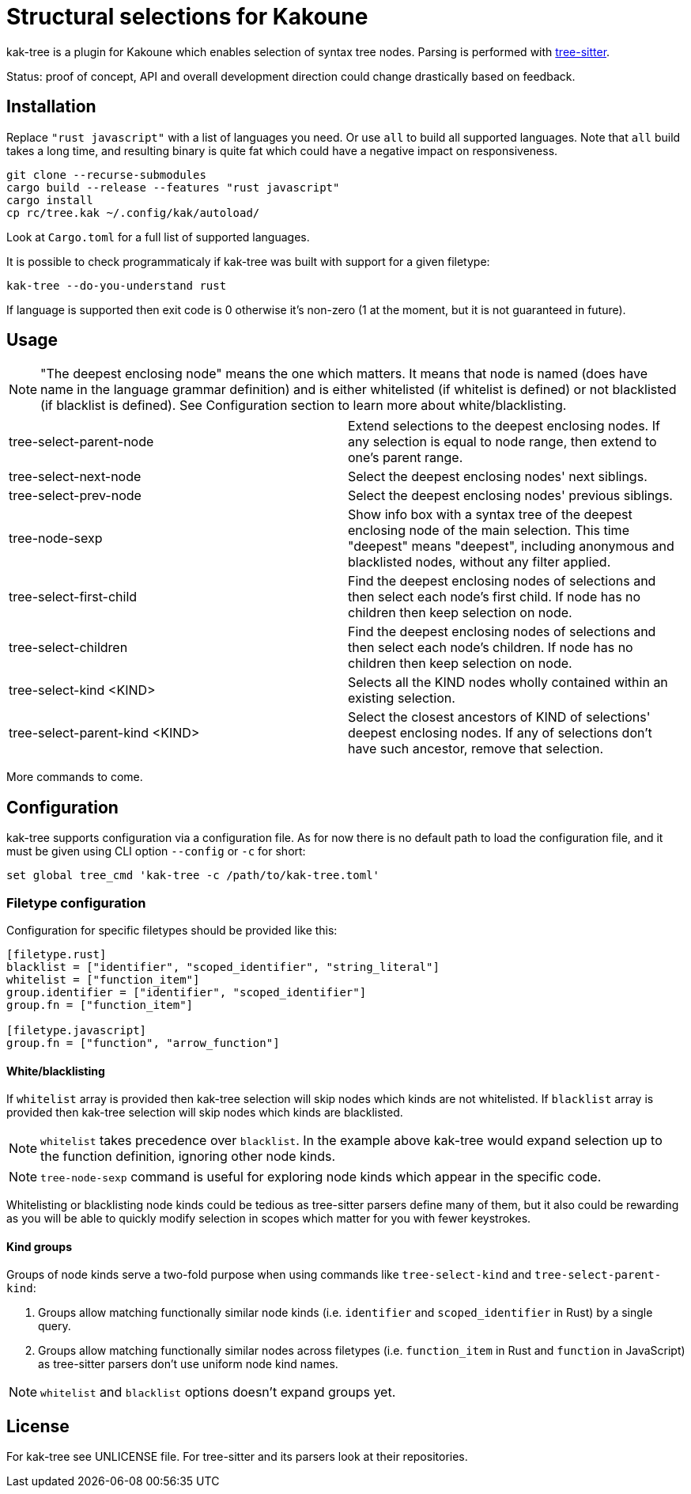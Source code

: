 = Structural selections for Kakoune

kak-tree is a plugin for Kakoune which enables selection of syntax tree nodes. Parsing is performed with https://github.com/tree-sitter/tree-sitter[tree-sitter].

Status: proof of concept, API and overall development direction could change drastically based on feedback.

== Installation

Replace `"rust javascript"` with a list of languages you need. Or use `all` to build all supported
languages. Note that `all` build takes a long time, and resulting binary is quite fat which could
have a negative impact on responsiveness.

----
git clone --recurse-submodules
cargo build --release --features "rust javascript"
cargo install
cp rc/tree.kak ~/.config/kak/autoload/
----

Look at `Cargo.toml` for a full list of supported languages.

It is possible to check programmaticaly if kak-tree was built with support for a given filetype:

----
kak-tree --do-you-understand rust
----

If language is supported then exit code is 0 otherwise it's non-zero (1 at the moment, but it is not
guaranteed in future).

== Usage

NOTE: "The deepest enclosing node" means the one which matters. It means that node is named (does
have name in the language grammar definition) and is either whitelisted (if whitelist is defined)
or not blacklisted (if blacklist is defined). See Configuration section to learn more about
white/blacklisting.

[cols=2*]
|===
| tree-select-parent-node
| Extend selections to the deepest enclosing nodes. If any selection is equal to node range, then
extend to one's parent range.

| tree-select-next-node
| Select the deepest enclosing nodes' next siblings.

| tree-select-prev-node
| Select the deepest enclosing nodes' previous siblings.

| tree-node-sexp
| Show info box with a syntax tree of the deepest enclosing node of the main selection. This time
"deepest" means "deepest", including anonymous and blacklisted nodes, without any filter applied.

| tree-select-first-child
| Find the deepest enclosing nodes of selections and then select each node's first child. If node
has no children then keep selection on node.

| tree-select-children
| Find the deepest enclosing nodes of selections and then select each node's children. If node has
no children then keep selection on node.

| tree-select-kind <KIND>
| Selects all the KIND nodes wholly contained within an existing selection.

| tree-select-parent-kind <KIND>
| Select the closest ancestors of KIND of selections' deepest enclosing nodes. If any of selections
don't have such ancestor, remove that selection.

|===

More commands to come.

== Configuration

kak-tree supports configuration via a configuration file. As for now there is no default path to
load the configuration file, and it must be given using CLI option `--config` or `-c` for short:

----
set global tree_cmd 'kak-tree -c /path/to/kak-tree.toml'
----

=== Filetype configuration

Configuration for specific filetypes should be provided like this:

----
[filetype.rust]
blacklist = ["identifier", "scoped_identifier", "string_literal"]
whitelist = ["function_item"]
group.identifier = ["identifier", "scoped_identifier"]
group.fn = ["function_item"]

[filetype.javascript]
group.fn = ["function", "arrow_function"]
----

==== White/blacklisting

If `whitelist` array is provided then kak-tree selection will skip nodes which kinds are not whitelisted.
If `blacklist` array is provided then kak-tree selection will skip nodes which kinds are blacklisted.

NOTE: `whitelist` takes precedence over `blacklist`. In the example above kak-tree would expand
selection up to the function definition, ignoring other node kinds.

NOTE: `tree-node-sexp` command is useful for exploring node kinds which appear in the specific code.

Whitelisting or blacklisting node kinds could be tedious as tree-sitter parsers define many of them,
but it also could be rewarding as you will be able to quickly modify selection in scopes which matter for you with fewer keystrokes.

==== Kind groups

Groups of node kinds serve a two-fold purpose when using commands like `tree-select-kind` and
`tree-select-parent-kind`:

. Groups allow matching functionally similar node kinds (i.e. `identifier` and `scoped_identifier`
in Rust) by a single query.

. Groups allow matching functionally similar nodes across filetypes (i.e. `function_item` in Rust
and `function` in JavaScript) as tree-sitter parsers don't use uniform node kind names.

NOTE: `whitelist` and `blacklist` options doesn't expand groups yet.

== License

For kak-tree see UNLICENSE file. For tree-sitter and its parsers look at their repositories.
